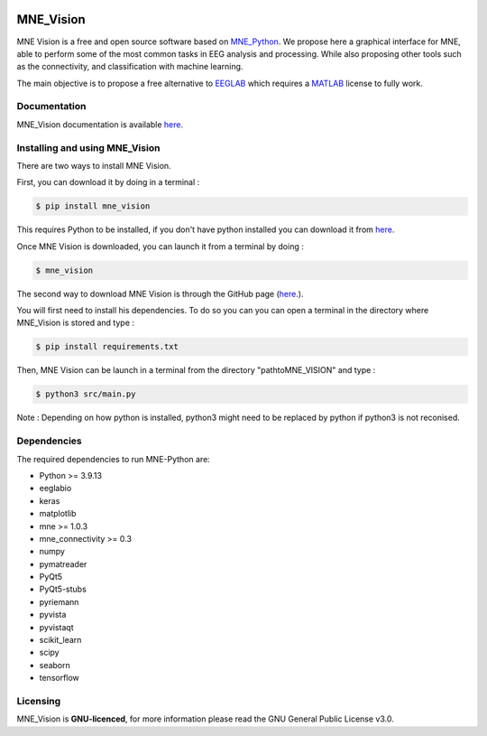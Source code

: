 .. -*- mode: rst -*-

|Mne_Vision|

MNE_Vision
==========

MNE Vision is a free and open source software based on MNE_Python_. 
We propose here a graphical interface for MNE, able to perform some of the most common tasks in EEG analysis and processing. 
While also proposing other tools such as the connectivity, and classification with machine learning.

The main objective is to propose a free alternative to EEGLAB_ which requires a MATLAB_ license to fully work.

Documentation
^^^^^^^^^^^^^

MNE_Vision documentation is available `here <https://alemahie.github.io/>`_.

Installing and using MNE_Vision
^^^^^^^^^^^^^^^^^^^^^^^^^^^^^^^

There are two ways to install MNE Vision. 

First, you can download it by doing in a terminal :

.. code-block:: console

    $ pip install mne_vision
    
This requires Python to be installed, if you don't have python installed you can download it from `here <https://www.python.org/downloads/>`_.
    
Once MNE Vision is downloaded, you can launch it from a terminal by doing :

.. code-block:: console

    $ mne_vision
    
    

The second way to download MNE Vision is through the GitHub page (`here <https://github.com/alemahie/MNE_Vision>`_.).

You will first need to install his dependencies.
To do so you can you can open a terminal in the directory where MNE_Vision is stored and type :

.. code-block:: console

    $ pip install requirements.txt

Then, MNE Vision can be launch in a terminal from the directory "path\to\MNE_VISION\" and type :

.. code-block:: console

    $ python3 src/main.py
	
Note : Depending on how python is installed, python3 might need to be replaced by python if python3 is not reconised.

Dependencies
^^^^^^^^^^^^

The required dependencies to run MNE-Python are:

- Python >= 3.9.13
- eeglabio
- keras
- matplotlib
- mne >= 1.0.3
- mne_connectivity >= 0.3
- numpy
- pymatreader
- PyQt5
- PyQt5-stubs
- pyriemann
- pyvista
- pyvistaqt
- scikit_learn
- scipy
- seaborn
- tensorflow

Licensing
^^^^^^^^^

MNE_Vision is **GNU-licenced**, for more information please read the GNU General Public License v3.0.


.. End

.. _EEGLAB: https://sccn.ucsd.edu/eeglab/index.php
.. _MATLAB: https://fr.mathworks.com/products/matlab.html
.. _MNE_Python: https://mne.tools/stable/index.html
.. _Python: https://www.python.org/downloads/
.. _MNE_Vision_GitHub: https://github.com/alemahie/MNE_Vision
.. _MNE_Vision_Documentation: https://alemahie.github.io/

.. |MNE_Vision| image:: image/mne_vision_logo.png
